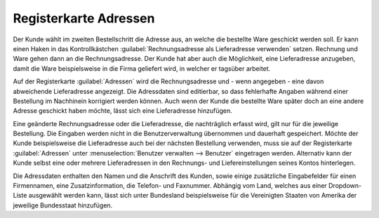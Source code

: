 ﻿Registerkarte Adressen
**********************
Der Kunde wählt im zweiten Bestellschritt die Adresse aus, an welche die bestellte Ware geschickt werden soll. Er kann einen Haken in das Kontrollkästchen :guilabel:`Rechnungsadresse als Lieferadresse verwenden` setzen. Rechnung und Ware gehen dann an die Rechnungsadresse. Der Kunde hat aber auch die Möglichkeit, eine Lieferadresse anzugeben, damit die Ware beispielsweise in die Firma geliefert wird, in welcher er tagsüber arbeitet.

Auf der Registerkarte :guilabel:`Adressen` wird die Rechnungsadresse und - wenn angegeben - eine davon abweichende Lieferadresse angezeigt. Die Adressdaten sind editierbar, so dass fehlerhafte Angaben während einer Bestellung im Nachhinein korrigiert werden können. Auch wenn der Kunde die bestellte Ware später doch an eine andere Adresse geschickt haben möchte, lässt sich eine Lieferadresse hinzufügen.

Eine geänderte Rechnungsadresse oder die Lieferadresse, die nachträglich erfasst wird, gilt nur für die jeweilige Bestellung. Die Eingaben werden nicht in die Benutzerverwaltung übernommen und dauerhaft gespeichert. Möchte der Kunde beispielsweise die Lieferadresse auch bei der nächsten Bestellung verwenden, muss sie auf der Registerkarte :guilabel:`Adressen` unter :menuselection:`Benutzer verwalten --> Benutzer` eingetragen werden. Alternativ kann der Kunde selbst eine oder mehrere Lieferadressen in den Rechnungs- und Liefereinstellungen seines Kontos hinterlegen.

.. image:: ../../media/screenshots-de/oxbaee01.png
   :alt: Bestellungen - Registerkarte Adressen
   :height: 329
   :width: 650

Die Adressdaten enthalten den Namen und die Anschrift des Kunden, sowie einige zusätzliche Eingabefelder für einen Firmennamen, eine Zusatzinformation, die Telefon- und Faxnummer. Abhängig vom Land, welches aus einer Dropdown-Liste ausgewählt werden kann, lässt sich unter Bundesland beispielsweise für die Vereinigten Staaten von Amerika der jeweilige Bundesstaat hinzufügen.

.. seealso:: :doc:`Registerkarte Adressen <../benutzer/registerkarte-adressen>`